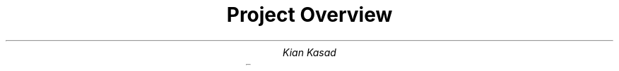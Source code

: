 .blm .

.nr GROWPS 3

.TL
Project Overview

.AU
Kian Kasad

.LP
.TS
rb lx .
Project name	Graphing Calculator

Team members	Just me (Kian Kasad)

Project description	T{
The end result will be a graphing calculator program where the user can enter
an equation which will then be graphed. The program will be interactive, so the
user can zoom in/out, pan around, inspect the value of the graph at different
points, and possibly also export the graph as an image.
.sp
Possible extra features:
.IP \(bu
support for multiple graphs at once
.IP \(bu
support for custom variables
.IP \(bu
save/load graph(s) using files
.IP \(bu
allow user to choose colors
.IP \(bu
graphs in terms of \fIx\fP (i.e. \fCx = 2y\fP)
T}

Development environment & tools	T{
I'll work in a text editor called
.pdfhref W -D "https://neovim.io/" -A , -- Neovim
using a Makefile as the build system.
The program will be written in Java, using Swing for the GUI.
T}

Technical features from the new lessons	none yet

Audience/Customer	students, engineers, mathematicians

Time estimate	5 hours

.TE

